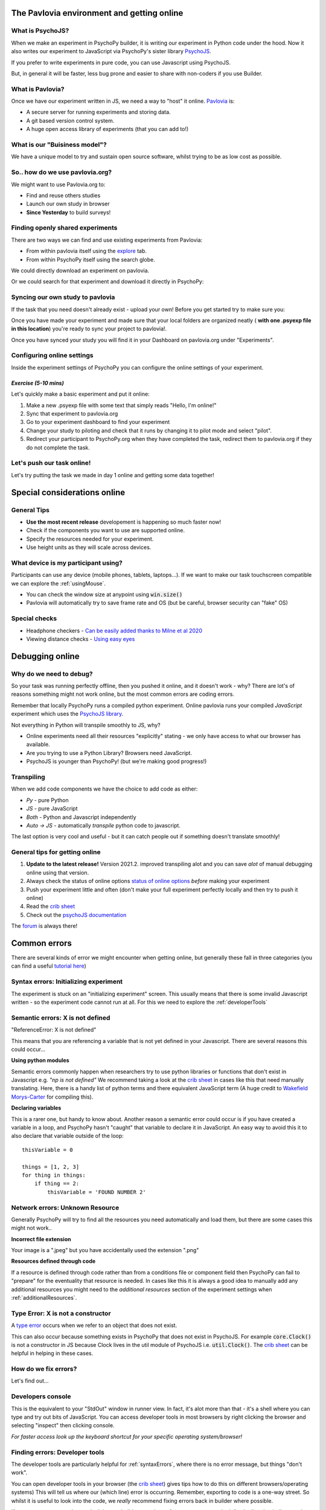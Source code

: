 
.. ifslides::

    .. image:: /_static/OST600.png
        :align: left
        :scale: 25 %
        
        
.. _pavloviaEnv:

The Pavlovia environment and getting online
==============================================

What is PsychoJS?
----------------------------

When we make an experiment in PsychoPy builder, it is writing our experiment in Python code under the hood. Now it also writes our experiment to JavaScript via PsychoPy's sister library `PsychoJS <https://psychopy.github.io/psychojs/>`_.

.. image:: /_images/psychopy_js_pav.png

.. nextSlide::

If you prefer to write experiments in pure code, you can use Javascript using PsychoJS.

But, in general it will be faster, less bug prone and easier to share with non-coders if you use Builder. 

What is Pavlovia?
----------------------------

Once we have our experiment written in JS, we need a way to "host" it online.  `Pavlovia <https://pavlovia.org/>`_ is:

* A secure server for running experiments and storing data.
* A git based version control system.
* A huge open access library of experiments (that you can add to!)

What is our "Buisiness model"?
--------------------------------
We have a unique model to try and sustain open source software, whilst trying to be as low cost as possible.

.. image:: /_images/Buisiness_model.png
    :width: 90%
    :align: left

So.. how do we use pavlovia.org?
----------------------------------

We might want to use Pavlovia.org to:

* Find and reuse others studies
* Launch our own study in browser
* **Since Yesterday** to build surveys!

Finding openly shared experiments
----------------------------------

There are two ways we can find and use existing experiments from Pavlovia:

*   From within pavlovia itself using the `explore <https://pavlovia.org/explore>`_ tab. 
*   From within PsychoPy itself using the search globe. 

.. nextSlide::

We could directly download an experiment on pavlovia.

.. image:: /_images/fork_online0.png
    :align: left


.. nextSlide::

Or we could search for that experiment and download it directly in PsychoPy:

.. image:: /_images/fork_local0.png
    :align: left

.. _pavloviaLaunch:

Syncing our own study to pavlovia
----------------------------------

If the task that you need doesn't already exist - upload your own! Before you get started try to make sure you:

.. rst-class:: build

    *    Have a fresh folder that contains only **one .psyexp file and the resources needed by that file**. 
    *   It can also be helpful to make sure your folder is not in a location already under git version control (if you're not sure, you can show hidden files, if your folder or any folder above it in the path has a .git file - that area ia under version control). 

.. nextSlide::

Once you have made your experiment and made sure that your local folders are organized neatly ( **with one .psyexp file in this location**) you're ready to sync your project to pavlovia!. 

.. image:: /_images/sync_to_pav.png
    :width: 80%
    :align: center

.. nextSlide::

Once you have synced your study you will find it in your Dashboard on pavlovia.org under "Experiments". 

.. image:: /_images/experiment_dashboard.png
    :align: left

.. nextSlide::

.. rst-class:: build

    *   *Piloting versus running*:

        *   Piloting will produce a token that lets you run your study for free for one hour, a data file will automatically download so that you can inspect it. 
        *   Running will generate a URL to share with participants - no data will be downloaded locally using that link.
    *   *CSV or DATABASE*:
    
        *   CSV will generate a csv file per participant that will be sent to your gitlab repository (so it will be public if you make the repo public).
        *   DATABASE will append all participants data to a single file (it will not be sent to gitlab).

.. _additionalResources:

Configuring online settings
----------------------------

Inside the experiment settings of PsychoPy you can configure the online settings of your experiment. 

.. image:: /_images/online_tab.png
    :align: left

*Exercise (5-10 mins)*
^^^^^^^^^^^^^^^^^^^^^^^^^^^^^

Let's quickly make a basic experiment and put it online:

1. Make a new .psyexp file with some text that simply reads "Hello, I'm online!"
2. Sync that experiment to pavlovia.org 
3. Go to your experiment dashboard to find your experiment 
4. Change your study to piloting and check that it runs by changing it to pilot mode and select "pilot".
5. Redirect your participant to PsychoPy.org when they have completed the task, redirect them to pavlovia.org if they do not complete the task.

Let's push our task online!
-------------------------------

Let's try putting the task we made in day 1 online and getting some data together!

.. _onlineConsiderations:

Special considerations online
=================================

General Tips
----------------------------------------

* **Use the most recent release** developement is happening so much faster now!
* Check if the components you want to use are supported online. 
* Specify the resources needed for your experiment.
* Use height units as they will scale across devices.

What device is my participant using?
----------------------------------------

Participants can use any device (mobile phones, tablets, laptops...). If we want to make our task touchscreen compatible we can explore the :ref:`usingMouse`.

* You can check the window size at anypoint using :code:`win.size()`
* Pavlovia will automatically try to save frame rate and OS (but be careful, browser security can "fake" OS)


Special checks
----------------------------------------


* Headphone checkers - `Can be easily added thanks to Milne et al 2020 <https://github.com/ChaitLabUCL/HeadphoneCheck_Test>`_ 
* Viewing distance checks - `Using easy eyes <https://gitlab.pavlovia.org/Consultancy/easyeyesdemo/>`_

.. _debuggingOnline:

Debugging online
=================================

Why do we need to debug?
----------------------------------

So your task was running perfectly offline, then you pushed it online, and it doesn't work - why? There are lot's of reasons something might not work online, but the most common errors are coding errors. 

Remember that locally PsychoPy runs a compiled python experiment. Online pavlovia runs your compiled *JavaScript* experiment which uses the `PsychoJS library <https://github.com/psychopy/psychojs>`_. 

.. nextSlide::

Not everything in Python will transpile smoothly to JS, why?

*   Online experiments need all their resources "explicitly" stating - we only have access to what our browser has available.
*   Are you trying to use a Python Library? Browsers need JavaScript.
*   PsychoJS is younger than PsychoPy! (but we're making good progress!)

Transpiling 
----------------------------------

When we add code components we have the choice to add code as either:

*   *Py* - pure Python
*   *JS* - pure JavaScript
*   *Both* - Python and Javascript independently
*   *Auto -> JS* - automatically *transpile* python code to javascript. 

The last option is very cool and useful - but it can catch people out if something doesn't translate smoothly!

.. nextSlide::

General tips for getting online
----------------------------------

1. **Update to the latest release!** Version 2021.2. improved transpiling alot and you can save *alot* of manual debugging online using that version. 
2. Always check the status of online options `status of online options <https://www.psychopy.org/online/status.html>`_ *before* making your experiment
3. Push your experiment little and often (don't make your full experiment perfectly locally and then try to push it online)
4. Read the `crib sheet <https://discourse.psychopy.org/t/psychopy-python-to-javascript-crib-sheet/14601>`_
5. Check out the `psychoJS documentation <https://psychopy.github.io/psychojs/>`_


The `forum <discourse.psychopy.org>`_ is always there!

.. _commonErrors:

Common errors
====================

There are several kinds of error we might encounter when getting online, but generally these fall in three categories (you can find a useful `tutorial here <https://gitlab.pavlovia.org/tpronk/assignment_stroop>`_)

.. _syntaxErrors:

Syntax errors: Initializing experiment
------------------------------------------

The experiment is stuck on an "initializing experiment" screen. This usually means that there is some invalid Javascript written - so the experiment code cannot run at all. For this we need to explore the :ref:`developerTools`

.. _semanticErrors:

Semantic errors: X is not defined
------------------------------------

"ReferenceError: X is not defined"

This means that you are referencing a variable that is not yet defined in your Javascript. There are several reasons this could occur...

.. nextSlide::

**Using python modules** 

Semantic errors commonly happen when researchers try to use python libraries or functions that don't exist in Javascript e.g. *"np is not defined"* We recommend taking a look at the `crib sheet <https://discourse.psychopy.org/t/psychopy-python-to-javascript-crib-sheet/14601>`_ in cases like this that need manually translating. Here, there is a handy list of python terms and there equivalent JavaScript term (A huge credit to `Wakefield Morys-Carter <https://uk.linkedin.com/in/wakecarter>`_ for compiling this). 

.. nextSlide::

**Declaring variables**

This is a rarer one, but handy to know about. Another reason a semantic error could occur is if you have created a variable in a loop, and PsychoPy hasn't "caught" that variable to declare it in JavaScript. An easy way to avoid this it to also declare that variable outside of the loop::

    thisVariable = 0
    
    things = [1, 2, 3]
    for thing in things:
        if thing == 2:
            thisVariable = 'FOUND NUMBER 2'


.. _networkErrors:

Network errors: Unknown Resource
----------------------------------

Generally PsychoPy will try to find all the resources you need automatically and load them, but there are some cases this might not work..

.. nextSlide::

**Incorrect file extension**

Your image is a ".jpeg" but you have accidentally used the extension ".png"

.. nextSlide::

**Resources defined through code**

If a resource is defined through code rather than from a conditions file or component field then PsychoPy can fail to "prepare" for the eventuality that resource is needed. In cases like this it is always a good idea to manually add any additional resources you might need to the *additional resources* section of the experiment settings when :ref:`additionalResources`. 

.. _typeError:

Type Error: X is not a constructor
-----------------------------------

A `type error <https://developer.mozilla.org/en-US/docs/Web/JavaScript/Reference/Errors/Not_a_constructor>`_ occurs when we refer to an object that does not exist.

This can also occur because something exists in PsychoPy that does not exist in PsychoJS. For example :code:`core.Clock()` is not a constructor in JS because Clock lives in the util module of PsychoJS i.e. :code:`util.Clock()`. The `crib sheet <https://discourse.psychopy.org/t/psychopy-python-to-javascript-crib-sheet/14601>`_ can be helpful in helping in these cases. 

How do we fix errors? 
----------------------------------

Let's find out...

.. _developerTools:

Developers console
----------------------------------

This is the equivalent to your "StdOut" window in runner view. In fact, it's alot more than that - it's a shell where you can type and try out bits of JavaScript. You can access developer tools in most browsers by right clicking the browser and selecting "inspect" then clicking console. 

*For faster access look up the keyboard shortcut for your specific operating system/browser!*

Finding errors: Developer tools
-------------------------------

The developer tools are particularly helpful for :ref:`syntaxErrors`, where there is no error message, but things "don't work".

.. image:: /_images/initialisingScreen.png
    :align: center

.. nextSlide::

You can open developer tools in your browser (the `crib sheet <https://discourse.psychopy.org/t/psychopy-python-to-javascript-crib-sheet/14601>`_) gives tips how to do this on different browsers/operating systems)
This will tell us where our (which line) error is occurring. Remember, exporting to code is a one-way street. So whilst it is useful to look into the code, we *really* recommend fixing errors back in builder where possible. 

.. image:: /_images/developerTools.png
    :align: center

.. nextSlide::

If you are ever unsure where to look in your builder experiment for an error, you can look for the line that indicates what routine this code is being executed in. 

.. image:: /_images/navigate_console_error.png

Clearing your browser cache
----------------------------------

If you ever make a change in your experiment and it isn't reflected in your online experiment, it is very likely you need to clear your browser cache. How this is done can vary browser to browser - so do search how to do that on your specific operating system/browser.

*Exercise 15-20 mins*
----------------------------------

Think Escape room, but with bugs...

I am going to give you an experiment with 4 levels, each level contains a bug. Use the skills that we have learnt to find each bug and progress to the next level. 

To start fork or download `this experiment <https://gitlab.pavlovia.org/Hirst/buggy_breakout>`_.

.. image:: /_images/lock.png


Useful JavaScript commands for debugging
-----------------------------------------

- :code:`console.log()`: The equivalent of :code:`print()` in python. Useful for when a variable doesn't appear as you expect - you can print out values to your console and check they are updating as you expect. 
- :code:`window.object = object`: pass an object to the window for inspection e.g. pass a component by replacing :code:`object` with the name of your component. Useful for seeing what attributes and methods an object has.

Useful JavaScript commands for other tricks
--------------------------------------------

- :code:`window.open('myURL')`: open a new window e.g. a questionnaire (note: can be blocked as a pop up by some mac users).
- :code:`alert()` Add a pop-up alert to the participant. 
- :code:`prompt('Please enter your name', 'default')` retrieve some info from the participant `via a pop-up <https://www.w3schools.com/jsref/met_win_prompt.asp>`_
- :code:`confirm('Please click OK!')` Display a pop-up box with OK or cancel.

.. note::
    If you are running your study in full screen mode these will break into window mode*

Want to explore JavaScript and PsychoJS?
------------------------------------------

Remember that you can always export your experiment to it's underlying JavaScript code as well, this can be useful in learning how some things are defined differently in PsychoPy versus PsychoJS, and finding variables that will exist "under the hood of your experiment. For example :code:`expInfo['OS']` and :code:`expInfo['frameRate']` might be useful for checking the participants Operating system or screen refresh rate.

.. note::
    Remember that this is a one-way street! don't be tempted to alter the JS code if you want to continue making edits in builder! implement code from within builder itself!*

.. _gitlabBrief:

Gitlab
=================================

Pavlovia uses a powerful git-based system for storage and version control. Some of the benefits of using this include:

*   Fork existing projects
*   Version control
*   Easy sharing of your task (open science) 
*   Add lab members to projects

Version control
--------------------------

Pavlovia uses a git based system for version control called "gitlab". You can see when the last changes were made to the task by looking at the commit history.

.. only:: html
    .. image:: /_gifs/git_control.gif
        :align: center
        :scale: 100%

.. only:: latex
    .. image:: /_gifs/git_control.png
        :align: center
        :scale: 100%

.. nextSlide::


If you click on the change you can see deletions and insertions. You can browse the repository at that point in history to retrieve past files!


.. image:: /_images/gitlabComChange0.png
    :align: center
    :scale: 70%


.. image:: /_images/gitlabBrowse0.png
    :align: center
    :scale: 50%


Adding team members
--------------------------

To add members to your own project, you can use the settings>members option where you can search and invite collaborators.

.. only:: html
    .. image:: /_gifs/add_member.gif
        :align: center

.. only:: latex
    .. image:: /_gifs/add_member.png
        :align: center

Making your task public
--------------------------

You can change the visibility of your task at any time under permissions. **Remember** Once you make your project "public" the data file stored there will also be public (unless you have your data saving mode set to database). 

.. only:: html
    .. image:: /_gifs/gitlab_privacy.gif
        :align: center

.. only:: latex
    .. image:: /_gifs/gitlab_privacy.png
        :align: center

Making suggested edits to a shared project
----------------------------------------------
A handy thing is that if you fork a project and edit *your own version of that project* you can later make a merge request to the original project to suggest changes, this can be handy if you are working as a team on the same experiment.


*Exercises (10-15 mins)*
^^^^^^^^^^^^^^^^^^^^^^^^^^^^^

Let's get some practice using gitlab!

1. One person in your breakout room set their "Hello, I'm online!" example to public.
2. Another person in your breakout room find that task and fork + sync it so that you have it locally.
3. Make a small edit to that task and sync the change.
4. Pilot your newly updated task to check you can see the edit.
5. Add someone different in your room as a team member to your project.

NB. don't forget to give stars to the projects you like! this could help future researchers picking tasks!


.. _counterbalancingOnline:

Counterbalancing online
=========================

When we take a study online, it is often important to automate group assignment in some way. At the moment, Pavlovia does not have an "out-of-box" solution for this - but there are several ways to approach this.

The common error
-------------------

Quite often, researchers think that if they have several groups they will need several Pavlovia projects (one per group). This is often inefficient and can become quite confusing when collating the data. Instead, we can make a single experiment and start by using the principles we learned in :ref:`blockDesigns`.

.. _queryStrings:

Query strings
-------------------

When sharing a study with a participant, we can auto-complete fields in the startup GUI using `query strings <https://en.wikipedia.org/wiki/Query_string>`_. You can provide info to your experiment by appending your experiment URL with :code:`?participant=1&group=A` - where "participant" and "group" correspond to parameter names. 

.. nextSlide::

There is no limit on the number of parameter names that you provide, so long as each parameter is separated by an ampersand (:code:`&`)

.. image:: /_images/queryStrings.png

.. nextSlide::

Thanks to query strings we can generate several URLs for the same project but for each group. For example, you might have 4 groups and therefore share the URLs:

* https://run.pavlovia.org/Username/Task/?group=A
* https://run.pavlovia.org/Username/Task/?group=B
* https://run.pavlovia.org/Username/Task/?group=C
* https://run.pavlovia.org/Username/Task/?group=D

.. warning::
    If you are using this approach and sharing URLs on recruitment websites, you would need to be careful that the same participants do not complete several URLs (i.e. complete your study several times in different groups). If you are using `Prolific <https://prolific.co/>`_ for recruitment there is guidance on how to do this `here <https://researcher-help.prolific.co/hc/en-gb/articles/360009094374>`_.

Query strings: Using participant ID
------------------------------------

A slightly more efficient way might be to generate sequential participant IDs and use that to assign to groups. For this, Wakefield Morys-Carter has developed an `external app <https://moryscarter.com/vespr/pavlovia.php>`_ (Morys-Carter, 2021) to assist. 

So, If your experiment URL is *https://pavlovia.org/a/b* then use *https://moryscarter.com/vespr/pavlovia.php?folder=a&experiment=b/*

.. nextSlide::

Inside PsychoPy, we could then use the code component::

    if int(expInfo['participant']) % 2 == 0:
        expInfo['group'] = A # Assigns even ID's to group A 
    else:
        expInfo['group'] = B

We then would not need the parameter "group" in our experiment settings (because this parameter assignment through code would overwrite it anyway).

More than two groups online
------------------------------------

Counterbalancing with more than 2 groups online is a little more complex. We can use the sequential participant ID method but we need to be more careful. If we had **40 participants**, in python, we could write::

    # Makes a long list of length 4 * 10
    groups = ['A', 'B', C', 'D'] * 10
    # if python index starts at 0 but participant ID starts at 1 the first element 
    # will be skipped, so add a value to compensate
    groups.append('A')
    # use the participant ID to index from this list
    expInfo['group'] = groups[int(expInfo['participant'])]

*Problem*, the method of list extension used to make the groups list does not translate to JavaScript (as outlined in the `crib sheet <https://discourse.psychopy.org/t/psychopy-python-to-javascript-crib-sheet/14601>`_).

.. nextSlide::

For this reason we would need to change Code Type to "Both" and use the following on the JavaScript side::

    # Makes a long list of length 4 * 10
    groups = Array(10).fill(['A', 'B', 'C', 'D']).flat();
    # if  index starts at 0 but participant ID starts at 1 the first element 
    # will be skipped, so add a value to compensate
    groups.push('A');
    # use the participant ID to index from this list
    thisGroup = groups[Number.parseInt(expInfo["participant"])];
    expInfo["Group"] = thisGroup;

.. nextSlide::

Remember, we could sanity check that this is working using::
    console.log('Group: ', expInfo['group'])

The Study Portal
------------------------------------

*Problem* The tool described so far is great and is free, but it does not take into account how many participants *completed*. So, it is still important to manually check how many complete data sets you have for each group.

We do hope to have an out-of-box solution to this in future, but we are very grateful for alternative solutions contributed by the community. In particular, Wakefield Morys-Carter has developed a `Study Portal <https://moryscarter.com/vespr/portal/>`_ to help group counterbalancing. Taking into account participant completion is a paid feature, but at a low cost (£10).

.. warning::
    If you are using the licensed features of the Study Portal to assign participants to group - do not use code within your experiment to assign group based on participant ID. 

.. nextSlide::

This allows tracking of how many participants from each group have completed and how many timed out: 

.. image:: /_images/studyPortalGroups.png

.. nextSlide::

Other features the Study Portal could help with:

*   Anonymous withdrawal
*   Consent/debrief forms

You can watch a presentation of the portal `here <https://youtu.be/qFSGuZoVzaI>`_.

Useful tools
-------------------
There are several other tools that can be useful including:

- Counterbalancing online using `sequential participant IDs <https://moryscarter.com/vespr/pavlovia.php>`_ 

- `Scaling your screen <https://pavlovia.org/Wake/screenscale>`_ (e.g. so that we can use cm units online).

- `Headphone checkers using huggins pitch <https://github.com/ChaitLabUCL/HeadphoneCheck_Test>`_ 

- `Embedding html forms <https://discourse.psychopy.org/t/new-web-app-form-to-html-for-pavlovia/22626>`_.

- `Eyetracking online <https://workshops.psychopy.org/3days/day2/advancedOnline.html>`_ using the webgazer library. **Note that in 2021.2.2 there is a different way of loading resources** 

Next up!
-----------------

Let's practice debugging errors, then play with advanced plugins we can use online ( :ref:`advancedOnline`).

Then we will try :ref:`firstExperiment`.

References
----------
Morys-Carter, W.L. (2021, April 26). Participant IDs for Pavlovia. VESPR. https://moryscarter.com/vespr/pavlovia.php.
